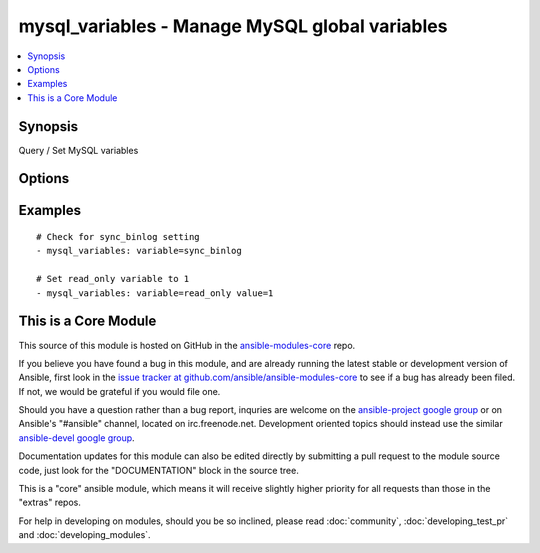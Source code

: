 .. _mysql_variables:


mysql_variables - Manage MySQL global variables
+++++++++++++++++++++++++++++++++++++++++++++++

.. contents::
   :local:
   :depth: 1



Synopsis
--------

.. versionadded:: 1.3

Query / Set MySQL variables

Options
-------

.. raw:: html

    <table border=1 cellpadding=4>
    <tr>
    <th class="head">parameter</th>
    <th class="head">required</th>
    <th class="head">default</th>
    <th class="head">choices</th>
    <th class="head">comments</th>
    </tr>
            <tr>
    <td>login_host</td>
    <td>no</td>
    <td></td>
        <td><ul></ul></td>
        <td>mysql host to connect</td>
    </tr>
            <tr>
    <td>login_password</td>
    <td>no</td>
    <td></td>
        <td><ul></ul></td>
        <td>password to connect mysql host, if defined login_user also needed.</td>
    </tr>
            <tr>
    <td>login_unix_socket</td>
    <td>no</td>
    <td></td>
        <td><ul></ul></td>
        <td>unix socket to connect mysql server</td>
    </tr>
            <tr>
    <td>login_user</td>
    <td>no</td>
    <td></td>
        <td><ul></ul></td>
        <td>username to connect mysql host, if defined login_password also needed.</td>
    </tr>
            <tr>
    <td>value</td>
    <td>no</td>
    <td></td>
        <td><ul></ul></td>
        <td>If set, then sets variable value to this</td>
    </tr>
            <tr>
    <td>variable</td>
    <td>yes</td>
    <td></td>
        <td><ul></ul></td>
        <td>Variable name to operate</td>
    </tr>
        </table>


Examples
--------

.. raw:: html

    <br/>


::

    # Check for sync_binlog setting
    - mysql_variables: variable=sync_binlog
    
    # Set read_only variable to 1
    - mysql_variables: variable=read_only value=1



    
This is a Core Module
---------------------

This source of this module is hosted on GitHub in the `ansible-modules-core <http://github.com/ansible/ansible-modules-core>`_ repo.
  
If you believe you have found a bug in this module, and are already running the latest stable or development version of Ansible, first look in the `issue tracker at github.com/ansible/ansible-modules-core <http://github.com/ansible/ansible-modules-core>`_ to see if a bug has already been filed.  If not, we would be grateful if you would file one.

Should you have a question rather than a bug report, inquries are welcome on the `ansible-project google group <https://groups.google.com/forum/#!forum/ansible-project>`_ or on Ansible's "#ansible" channel, located on irc.freenode.net.   Development oriented topics should instead use the similar `ansible-devel google group <https://groups.google.com/forum/#!forum/ansible-project>`_.

Documentation updates for this module can also be edited directly by submitting a pull request to the module source code, just look for the "DOCUMENTATION" block in the source tree.

This is a "core" ansible module, which means it will receive slightly higher priority for all requests than those in the "extras" repos.

    
For help in developing on modules, should you be so inclined, please read :doc:`community`, :doc:`developing_test_pr` and :doc:`developing_modules`.


